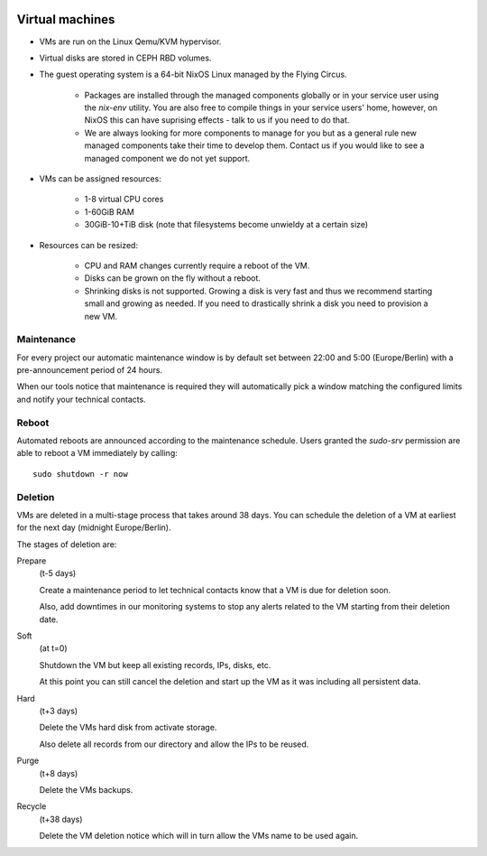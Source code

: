 .. image:: ../../images/vms250.png
   :class: logo
   :width: 250px



****************
Virtual machines
****************

* VMs are run on the Linux Qemu/KVM hypervisor.
* Virtual disks are stored in CEPH RBD volumes.

* The guest operating system is a 64-bit NixOS Linux managed by the Flying Circus.

    * Packages are installed through the managed components globally or in your
      service user using the `nix-env` utility. You are also free to compile
      things in your service users' home, however, on NixOS this can have
      suprising effects - talk to us if you need to do that.
    * We are always looking for more components to manage for you but as a
      general rule new managed components take their time to develop them.
      Contact us if you would like to see a managed component we do not yet
      support.
* VMs can be assigned resources:

    * 1-8 virtual CPU cores
    * 1-60GiB RAM
    * 30GiB-10+TiB disk (note that filesystems become unwieldy at a certain size)

* Resources can be resized:

    * CPU and RAM changes currently require a reboot of the VM.
    * Disks can be grown on the fly without a reboot.
    * Shrinking disks is not supported. Growing a disk is very fast and
      thus we recommend starting small and growing as needed. If you need
      to drastically shrink a disk you need to provision a new VM.

Maintenance
-----------

For every project our automatic maintenance window is by default set between
22:00 and 5:00 (Europe/Berlin) with a pre-announcement period of 24 hours.

When our tools notice that maintenance is required they will automatically
pick a window matching the configured limits and notify your technical contacts.

Reboot
------

Automated reboots are announced according to the maintenance schedule. Users
granted the `sudo-srv` permission are able to reboot a VM immediately by
calling::

  sudo shutdown -r now

Deletion
--------

VMs are deleted in a multi-stage process that takes around 38 days. You can
schedule the deletion of a VM at earliest for the next day (midnight
Europe/Berlin).

The stages of deletion are:

Prepare
  (t-5 days)

  Create a maintenance period to let technical contacts know that a VM
  is due for deletion soon.

  Also, add downtimes in our monitoring systems to stop any alerts related
  to the VM starting from their deletion date.

Soft
  (at t=0)

  Shutdown the VM but keep all existing records, IPs, disks, etc.

  At this point you can still cancel the deletion and start up the VM as it was
  including all persistent data.

Hard
  (t+3 days)

  Delete the VMs hard disk from activate storage.

  Also delete all records from our directory and allow the IPs to be reused.

Purge
  (t+8 days)

  Delete the VMs backups.

Recycle
  (t+38 days)

  Delete the VM deletion notice which will in turn allow the VMs name to
  be used again.
